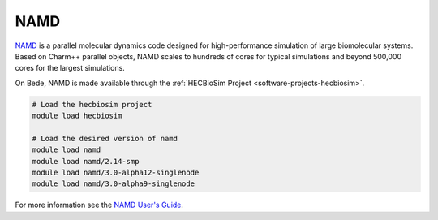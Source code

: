 .. _software-applications-namd:

NAMD
----

`NAMD <https://www.ks.uiuc.edu/Research/namd/>`__ is a parallel molecular dynamics code designed for high-performance simulation of large biomolecular systems.
Based on Charm++ parallel objects, NAMD scales to hundreds of cores for typical simulations and beyond 500,000 cores for the largest simulations.

On Bede, NAMD is made available through the :ref:`HECBioSim Project <software-projects-hecbiosim>`.


.. code-block:: bash

   # Load the hecbiosim project
   module load hecbiosim

   # Load the desired version of namd
   module load namd
   module load namd/2.14-smp
   module load namd/3.0-alpha12-singlenode
   module load namd/3.0-alpha9-singlenode


For more information see the `NAMD User's Guide <https://www.ks.uiuc.edu/Research/namd/2.14/ug/>`__.



